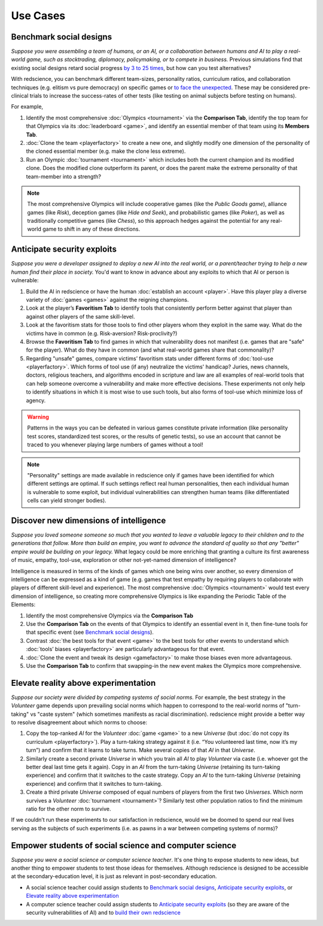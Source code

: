 Use Cases
=========


Benchmark social designs
------------------------

*Suppose you were assembling a team of humans, or an AI, or a 
collaboration between humans and AI to play a real-world game, such as 
stocktrading, diplomacy, policymaking, or to compete in business.*
Previous simulations find that existing social designs retard social 
progress `by 3 to 25 times <https://figshare.
com/articles/dataset/Varieties_of_Elitism/7052264>`_, but how can you test
alternatives? 

With redscience, you can benchmark different team-sizes, personality 
ratios, curriculum ratios, and collaboration techniques (e.g. elitism vs 
pure democracy) on specific games or `to face the unexpected <Olympics>`_. 
These may be considered pre-clinical trials to increase the success-rates
of other tests (like testing on animal subjects before testing on humans).

For example,   

#. Identify the most comprehensive :doc:`Olympics <tournament>` via the **Comparison Tab**, 
   identify the top team for that Olympics via its :doc:`leaderboard <game>`, 
   and identify an essential member of that team using its **Members Tab**.
#. :doc:`Clone the team <playerfactory>` to create a new one, and slightly 
   modify one dimension of the personality of the cloned essential member 
   (e.g. make the clone less extreme). 
#. Run an Olympic :doc:`tournament <tournament>` which includes both the 
   current champion and its modified clone. Does the modified clone 
   outperform its parent, or does the parent make the extreme personality of 
   that team-member into a strength?

.. Note:: The most comprehensive Olympics will include cooperative games 
  (like the *Public Goods game*), alliance games (like *Risk*), deception 
  games (like *Hide and Seek*), and probabilistic games (like *Poker*), 
  as well as traditionally competitive games (like *Chess*), so this approach 
  hedges against the potential for any real-world game to 
  shift in any of these directions.

Anticipate security exploits 
----------------------------

*Suppose you were a developer assigned to deploy a new AI into the real world, 
or a parent/teacher trying to help a new human find their place in society.*
You'd want to know in advance about any exploits to which that AI or person is 
vulnerable:

#. Build the AI in redscience or have the human 
   :doc:`establish an account <player>`. Have this player play a diverse variety
   of :doc:`games <games>` against the reigning champions.
#. Look at the player’s **Favoritism Tab** to identify tools that 
   consistently perform better against that player than against other players 
   of the same skill-level.
#. Look at the favoritism stats for those tools to find other players whom
   they exploit in the same way. What do the victims have in common 
   (e.g. Risk-aversion? Risk-proclivity?)
#. Browse the **Favoritism Tab** to find games in which that 
   vulnerability does not manifest (i.e. games that are "safe" for the player).
   What do they have in common (and what real-world games share that commonality)?
#. Regarding "unsafe" games, compare victims’ favoritism stats under different 
   forms of :doc:`tool-use <playerfactory>`. Which forms of tool use (if any) 
   neutralize the victims' handicap? Juries, news channels, 
   doctors, religious teachers, and algorithms encoded in scripture and law are 
   all examples of real-world tools that can help someone overcome a vulnerability
   and make more effective decisions. These experiments not only help to identify 
   situations in which it is most wise to use such tools, but also forms of tool-use 
   which minimize loss of agency.

.. Warning:: Patterns in the ways you can be defeated in various games 
  constitute private information (like personality test scores, 
  standardized test scores, or the results of genetic tests), so use 
  an account that cannot be traced to you whenever playing large numbers
  of games without a tool!
  
.. Note:: "Personality" settings are made available in redscience only if games
  have been identified for which different settings are optimal. If such 
  settings reflect real human personalities, then
  each individual human is vulnerable to some exploit, but individual 
  vulnerabilities can strengthen human teams (like differentiated cells
  can yield stronger bodies).

Discover new dimensions of intelligence
---------------------------------------

*Suppose you loved someone someone so much that you wanted to leave a valuable 
legacy to their children and to the generations that follow. More than build an
empire, you want to advance the standard of quality so that any "better" 
empire would be building on your legacy.* What legacy could be more enriching 
that granting a culture its first awareness of music, empathy, tool-use, 
exploration or other not-yet-named dimension of intelligence? 

Intelligence is measured in terms of the kinds of games which one being 
wins over another, so every dimension of intelligence can be expressed as a 
kind of game (e.g. games that test empathy by requiring players to collaborate
with players of different skill-level and experience). The most comprehensive 
:doc:`Olympics <tournament>` would test every dimension of intelligence, so creating more 
comprehensive Olympics is like expanding the Periodic Table of the Elements:

#. Identify the most comprehensive Olympics via the **Comparison Tab**
#. Use the **Comparison Tab** on the events of that Olympics to identify an 
   essential event in it, then fine-tune tools for that specific event (see 
   `Benchmark social designs`_). 
#. Contrast :doc:`the best tools for that event <game>` to the best tools 
   for other events to understand which :doc:`tools’ biases <playerfactory>` 
   are particularly advantageous for that event.
#. :doc:`Clone the event and tweak its design <gamefactory>` to make those 
   biases even more advantageous.
#. Use the **Comparison Tab** to confirm that swapping-in the new event makes 
   the Olympics more comprehensive.  

Elevate reality above experimentation
-------------------------------------

*Suppose our society were divided by competing systems of social norms.* For
example, the best strategy in the *Volunteer* game depends upon prevailing 
social norms which happen to correspond to the real-world norms of "turn-taking"
vs "caste system" (which sometimes manifests as racial discrimination). 
redscience might provide a better way to resolve disagreement about which norms
to choose: 

#. Copy the top-ranked *AI* for the *Volunteer* :doc:`game <game>` to a new 
   *Universe* (but :doc:`do not copy its curriculum <playerfactory>`). Play a 
   turn-taking strategy against it (i.e. “You volunteered last time, now it’s my 
   turn”) and confirm that it learns to take turns. Make several copies of that 
   *AI* in that *Universe*.
#. Similarly create a second private *Universe* in which you train all *AI* 
   to play *Volunteer* via caste (i.e. whoever got the better deal last time 
   gets it again). Copy in an *AI* from the turn-taking *Universe* (retaining
   its turn-taking experience) and confirm that it switches to the caste
   strategy. Copy an *AI* to the turn-taking *Universe* (retaining experience) 
   and confirm that it switches to turn-taking.
#. Create a third private *Universe* composed of equal numbers of players from the  
   first two *Universes*. Which norm survives a *Volunteer* :doc:`tournament <tournament>`?
   Similarly test other population ratios to find the minimum ratio for the 
   other norm to survive. 

If we couldn’t run these experiments to our satisfaction in redscience, 
would we be doomed to spend our real lives serving as the subjects of 
such experiments (i.e. as pawns in a war between competing systems of 
norms)?

Empower students of social science and computer science
-------------------------------------------------------

*Suppose you were a social science or computer science teacher*. It's one thing
to expose students to new ideas, but another thing to empower students to test 
those ideas for themselves. Although redscience is designed to be accessible at
the secondary-education level, it is just as relevant in post-secondary education.

* A social science teacher could assign students to `Benchmark social designs`_,
  `Anticipate security exploits`_, or `Elevate reality above experimentation`_

* A computer science teacher could assign students to `Anticipate security exploits`_
  (so they are aware of the security vulnerabilities of AI) and to 
  `build their own redscience <curriculum>`_
